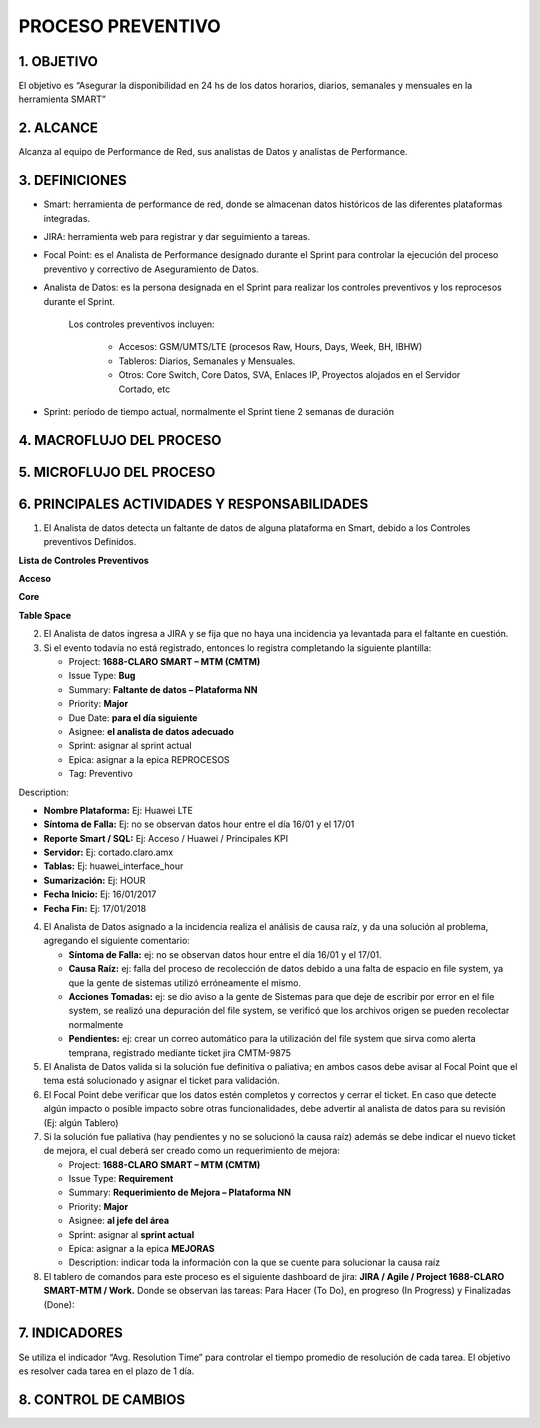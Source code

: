 PROCESO PREVENTIVO
==================

1.	OBJETIVO
------------

El objetivo es “Asegurar la disponibilidad en 24 hs de los datos horarios, diarios, semanales y mensuales en la herramienta SMART” 
 
2.	ALCANCE
-----------

Alcanza al equipo de Performance de Red, sus analistas de Datos y analistas de Performance.

3.	DEFINICIONES
----------------

*	Smart: herramienta de performance de red, donde se almacenan datos históricos de las diferentes plataformas integradas.

*	JIRA: herramienta web para registrar y dar seguimiento a tareas.

*	Focal Point: es el Analista de Performance designado durante el Sprint para controlar la ejecución del proceso preventivo y correctivo de Aseguramiento de Datos.

*	Analista de Datos: es la persona designada en el Sprint para realizar los controles preventivos y los reprocesos durante el Sprint.  

		Los controles preventivos incluyen:

			•	Accesos: GSM/UMTS/LTE (procesos Raw, Hours, Days, Week, BH, IBHW)

			•	Tableros: Diarios, Semanales y Mensuales.

			•	Otros: Core Switch, Core Datos, SVA, Enlaces IP, Proyectos alojados en el Servidor Cortado, etc


*	Sprint: período de tiempo actual, normalmente el Sprint tiene 2 semanas de duración

 
4.	MACROFLUJO DEL PROCESO
--------------------------

.. image:: ../_static/images/preventivo/pag2.bis.png
  :align: center 


5.	MICROFLUJO DEL PROCESO
--------------------------

6.	PRINCIPALES ACTIVIDADES Y RESPONSABILIDADES
-----------------------------------------------

.. _preventivos : ../_static/images/preventivo/listacontrolespreventivos.html

1.	El Analista de datos detecta un faltante de datos de alguna plataforma en Smart, debido a los Controles preventivos Definidos.

**Lista de Controles Preventivos**


**Acceso**


.. raw:: html 

  <table border="2px" width="70%">
  <tr>
    <th scope="col">Grupo</th>
    <th scope="col">Plataforma</th>
    <th scope="col">Base de Datos</th>
  </tr>
 
  <tr>
    <td rowspan="9"></br></br></br></br></br></br></br>Reporte Automaticos por correo</td>
  </tr>
 
  <tr>
    <td>Reporte File System</td>
    <td>N/A</td>
  </tr>
  <tr>
    <td>Reporte Table Space</td>
    <td>N/A</td>
  </tr>
  <tr>
    <td>Control XML by RC</td>
    <td>N/A</td>
  </tr>
  <tr>
    <td>Reporte Nivel Raw</td>
    <td>N/A</td>
  </tr>
  <tr>
    <td>Reporte Nivel Hour</td>
    <td>N/A</td>
  </tr>
  <tr>
    <td>Reporte Nivel BH DAY</td>
    <td>N/A</td>
  </tr>
  <tr>
    <td>Control Snapshot Diario</td>
    <td>N/A</td>
  </tr>
  <tr>
    <td>Report Status Diario</td>
    <td>N/A</td>
  </tr>
  <tr>
    <td rowspan="5"></br></br></br>Servers: Procesos, CPU y Memoria (HP Performance Manager)</td>
  </tr>
  <tr>
    <td>Perdido (Producción)</td>
    <td>Smart</td>
  </tr>
  <tr>
    <td>Guerrero (Producción)</td>
    <td>N/A</td>
  </tr>
  <tr>
    <td>Cortado (Producción)Reporte File System</td>
    <td>Smart</td>
  </tr>
  <tr>
    <td>Falda (Desarrollo)</td>
    <td>DSmart2</td>
  </tr>
  <tr>
    <td rowspan="10"></br></br></br></br></br></br></br>Acceso</td>
  </tr>
  <tr>
    <td>Nokia LTE</td>
    <td>Smart</td>
  </tr>
  <tr>
    <td>Nokia UMTS</td>
    <td>Smart</td>
  </tr>
  <tr>
    <td>Nokia GSM</td>
    <td>Smart</td>
  </tr>
  <tr>
    <td>Cisco HFC</td>
    <td>Smart</td>
  </tr>
  <tr>
    <td>Huawei Gpon</td>
    <td>Smart</td>
  </tr>
  <tr>
    <td>Alcatel LTE Uruguay</td>
    <td>DSmart2</td>
  </tr>
  <tr>
    <td>Alcatel UMTS Femtocell</td>
    <td>DSmart2</td>
  </tr>
  <tr>
    <td>Altiostar Cells</td>
    <td>DSmart2</td>
  </tr>
  <tr>
    <td>Cisco Small Cells</td>
    <td>DSmart2</td>
  </tr>
  <tr>
    <td rowspan="7"></br></br></br></br></br>Tablero</td>
  </tr>
  <tr>
    <td>Mous</td>
    <td>Smart</td>
  </tr>
  <tr>
    <td>CPCDD_OPT</td>
    <td>Smart</td>
  </tr>
  <tr>
    <td>Enacom</td>
    <td>Smart</td>
  </tr>
  <tr>
    <td>Nqi</td>
    <td>Smart</td>
  </tr>
  <tr>
    <td>lur</td>
    <td>Smart</td>
  </tr>
  <tr>
    <td>Umts Radar</td>
    <td>Smart</td>
  </tr>
  
  </table></br>

**Core**


.. raw:: html 

  <table border="2px" width="70%">
    <tr>
      <th scope="col">Grupo</th>
      <th scope="col">Plataforma</th>
      <th scope="col">Base de Datos</th>
    </tr>

    <tr>
      <td rowspan="6"></br></br></br></br>Core</td>
    </tr>
    <tr>
      <td>MSS / MGW / OMGW / HLR</td>
      <td>Smart</td>
    </tr>
    <tr>
      <td>Oracle STP / DRA</td>
      <td>Smart</td>
    </tr>
    <tr>
      <td>Tecnotree Prepago</td>
      <td>Smart</td>
    </tr>
    <tr>
      <td>IMS (AAA / BGW / CSCF / TAS / iNUM)</td>
      <td>Smart2</td>
    </tr>
    <tr>
      <td>UDC (HLR / HSS / EIR / OneNDS)</td>
      <td>Smart2</td>
    </tr>
    <tr>
      <td rowspan="12"></br></br></br></br></br></br></br></br></br></br>Packet Core</td>
    </tr>
    <tr>
      <td>Cisco GGSN / PGW / SGW</td>
      <td>Smart</td>
    </tr>
    <tr>
      <td>Firewall</td>
      <td>Smart</td>
    </tr>
    <tr>
      <td>Nokia SGSN</td>
      <td>Smart</td>
    </tr>
    <tr>
      <td>Oracle PCRF</td>
      <td>Smart</td>
    </tr>
    <tr>
      <td>Alcatel MME</td>
      <td>Smart2</td>
    </tr>
    <tr>
      <td>Cisco EPDG / SAMOG</td>
      <td>Smart2</td>
    </tr>
    <tr>
      <td>Cisco NAT CGSE</td>
      <td>Smart2</td>
    </tr>
    <tr>
      <td>Cisco PNR PCP</td>
      <td>Smart2</td>
    </tr>
    <tr>
      <td>DHCP</td>
      <td>Smart2</td>
    </tr>
    <tr>
      <td>DNS Viprion / Vantio</td>
      <td>Smart2</td>
    </tr>
    <tr>
      <td>Nokia MME</td>
      <td>Smart2</td>
    </tr>
    <tr>
      <td rowspan="4"></br></br>Backbone IP</td>
    </tr>
    <tr>
      <td>Ehealth</td>
      <td>Smart</td>
    </tr>
    <tr>
      <td>Alcatel IPRAN</td>
      <td>Smart2</td>
    </tr>
    <tr>
      <td>Cisco Prime</td>
      <td>Smart2</td>
    </tr>
    <tr>
      <td rowspan="14"></br></br></br></br></br></br></br></br></br></br>VA</td>
    </tr>
    <tr>
      <td>Gemalto</td>
      <td>Smart</td>
    </tr>
    <tr>
      <td>NBG</td>
      <td>Smart</td>
    </tr>
    <tr>
      <td>Roamware</td>
      <td>Smart</td>
    </tr>
    <tr>
      <td>SMPLS</td>
      <td>Smart</td>
    </tr>
    <tr>
      <td>Starhome</td>
      <td>Smart</td>
    </tr>
    <tr>
      <td>Tecnotree</td>
      <td>Smart</td>
    </tr>
    <tr>
      <td>TMM</td>
      <td>Smart</td>
    </tr>
    <tr>
      <td>VPN</td>
      <td>Smart</td>
    </tr>
    <tr>
      <td>WAP</td>
      <td>Smart</td>
    </tr>
    <tr>
      <td>ZTE VoiceMail</td>
      <td>Smart</td>
    </tr>
    <tr>
      <td>Antispamming</td>
      <td>Smart2</td>
    </tr>
    <tr>
      <td>Ring BackTones</td>
      <td>Smart2</td>
    </tr>
    <tr>
      <td>ZTE MMSC</td>
      <td>Smart2</td>
    </tr>


  </table></br>

**Table Space**


.. image:: ../_static/images/preventivo/tablespace1.png
  :align: center 

.. image:: ../_static/images/preventivo/tablespace2.png
  :align: center 



2.	El Analista de datos ingresa a JIRA y se fija que no haya una incidencia ya levantada para el faltante en cuestión.

3.	Si el evento todavía no está registrado, entonces lo registra completando la siguiente plantilla:

	*	Project: **1688-CLARO SMART – MTM (CMTM)**

	*	Issue Type: **Bug**

	*	Summary: **Faltante de datos – Plataforma NN**

	*	Priority: **Major**

	*	Due Date: **para el día siguiente**

	*	Asignee: **el analista de datos adecuado** 

	*	Sprint: asignar al sprint actual

	*	Epica: asignar a la epica REPROCESOS

	*	Tag: Preventivo

Description:

*	**Nombre Plataforma:** Ej: Huawei LTE 

*	**Síntoma de Falla:** Ej: no se observan datos hour entre el día 16/01 y el 17/01

*	**Reporte Smart / SQL:** Ej: Acceso / Huawei / Principales KPI

*	**Servidor:** Ej: cortado.claro.amx

*	**Tablas:** Ej: huawei_interface_hour

*	**Sumarización:** Ej: HOUR

*	**Fecha Inicio:** Ej: 16/01/2017

*	**Fecha Fin:** Ej: 17/01/2018

4.	El Analista de Datos asignado a la incidencia realiza el análisis de causa raíz, y da una solución al problema, agregando el siguiente comentario:

	*	**Síntoma de Falla:** ej: no se observan datos hour entre el día 16/01 y el 17/01.

	*	**Causa Raíz:** ej: falla del proceso de recolección de datos debido a una falta de espacio en file system, ya que la gente de sistemas utilizó erróneamente el mismo.

	*	**Acciones Tomadas:** ej: se dio aviso a la gente de Sistemas para que deje de escribir por error en el file system, se realizó una depuración del file system, se verificó que los archivos origen se pueden recolectar normalmente

	*	**Pendientes:** ej: crear un correo automático para la utilización del file system que sirva como alerta temprana, registrado mediante ticket jira CMTM-9875


 
5.	El Analista de Datos valida si la solución fue definitiva o paliativa; en ambos casos debe avisar al Focal Point que el tema está solucionado y asignar el ticket para validación.


6.	El Focal Point debe verificar que los datos estén completos y correctos y cerrar el ticket.  En caso que detecte algún impacto o posible impacto sobre otras funcionalidades, debe advertir al analista de datos para su revisión (Ej: algún Tablero)


7.	Si la solución fue paliativa (hay pendientes y no se solucionó la causa raíz) además se debe indicar el nuevo ticket de mejora, el cual deberá ser creado como un requerimiento de mejora:


	*	Project: **1688-CLARO SMART – MTM (CMTM)**

	*	Issue Type: **Requirement**

	*	Summary: **Requerimiento de Mejora – Plataforma NN**

	*	Priority: **Major**

	*	Asignee: **al jefe del área**

	*	Sprint: asignar al **sprint actual**

	*	Epica: asignar a la epica **MEJORAS**

	*	Description: indicar toda la información con la que se cuente para solucionar la causa raíz


8.	El tablero de comandos para este proceso es el siguiente dashboard de jira: **JIRA / Agile / Project 1688-CLARO SMART-MTM / Work.**  Donde se observan las tareas: Para Hacer (To Do), en progreso (In Progress) y Finalizadas (Done):


.. image:: ../_static/images/correctivo/pag4.png
  :align: center 

7.	INDICADORES
---------------

Se utiliza el indicador “Avg. Resolution Time” para controlar el tiempo promedio de resolución de cada tarea.  El objetivo es resolver cada tarea en el plazo de 1 día.


.. image:: ../_static/images/correctivo/pag5.png
  :align: center


.. image:: ../_static/images/correctivo/pag5.2.png
  :align: center


.. image:: ../_static/images/correctivo/pag5.3.png
  :align: center


8. CONTROL DE CAMBIOS
---------------------


.. raw:: html 

   <style type="text/css">
    table {
       border:2px solid red;
       border-collapse:separate;
       }
    th, td {
       border:1px solid red;
       padding:10px;
       }
  </style>

  <table border="3">
  <tr>
    <th>Fecha</th>
    <th>Responsable</th>
    <th>Ticket Jira</th>
    <th>Detalle</th>
    <th>Repositorio</th>
  </tr>
  <tr>
    <td> 31/01/2017 </td>
    <td> Marcela Medrano, Matias Stuyck </td>
    <td> - </td>
    <td> Se creo el documento del proceso preventivo detallando los pasos a seguir. </td>
    <td> -</td>
  </tr>

 </table>